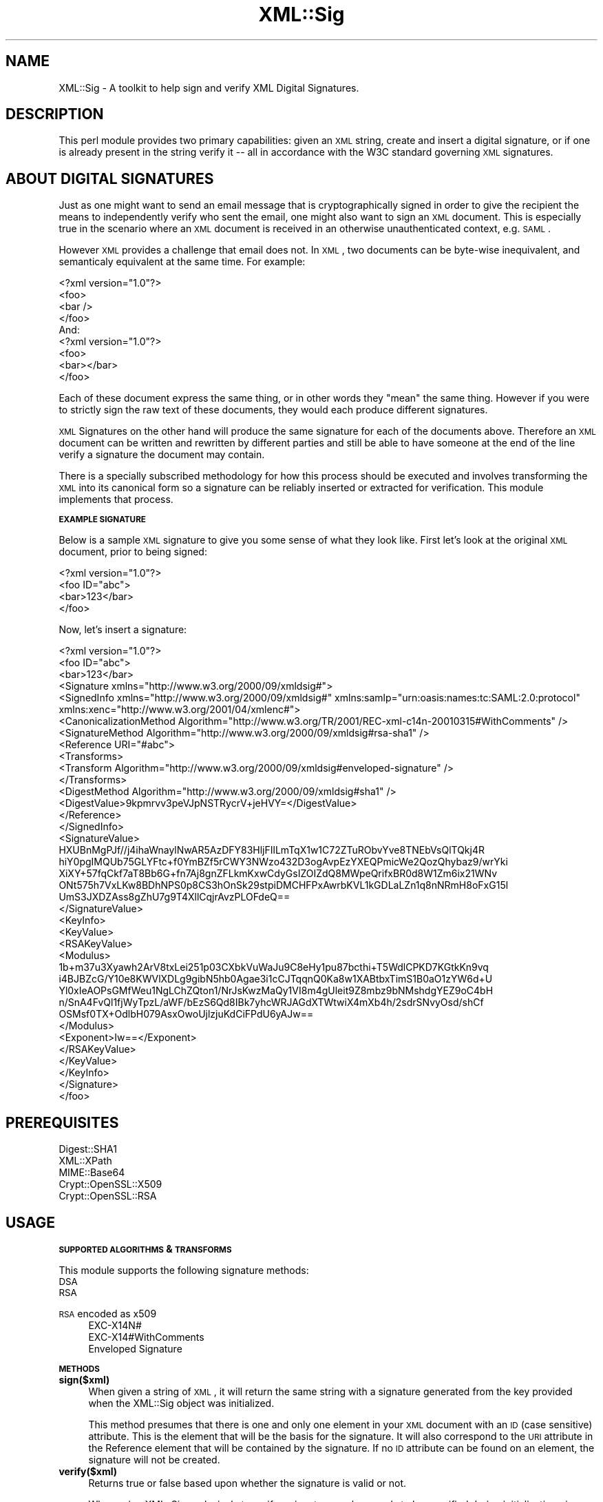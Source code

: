 .\" Automatically generated by Pod::Man 2.16 (Pod::Simple 3.05)
.\"
.\" Standard preamble:
.\" ========================================================================
.de Sh \" Subsection heading
.br
.if t .Sp
.ne 5
.PP
\fB\\$1\fR
.PP
..
.de Sp \" Vertical space (when we can't use .PP)
.if t .sp .5v
.if n .sp
..
.de Vb \" Begin verbatim text
.ft CW
.nf
.ne \\$1
..
.de Ve \" End verbatim text
.ft R
.fi
..
.\" Set up some character translations and predefined strings.  \*(-- will
.\" give an unbreakable dash, \*(PI will give pi, \*(L" will give a left
.\" double quote, and \*(R" will give a right double quote.  \*(C+ will
.\" give a nicer C++.  Capital omega is used to do unbreakable dashes and
.\" therefore won't be available.  \*(C` and \*(C' expand to `' in nroff,
.\" nothing in troff, for use with C<>.
.tr \(*W-
.ds C+ C\v'-.1v'\h'-1p'\s-2+\h'-1p'+\s0\v'.1v'\h'-1p'
.ie n \{\
.    ds -- \(*W-
.    ds PI pi
.    if (\n(.H=4u)&(1m=24u) .ds -- \(*W\h'-12u'\(*W\h'-12u'-\" diablo 10 pitch
.    if (\n(.H=4u)&(1m=20u) .ds -- \(*W\h'-12u'\(*W\h'-8u'-\"  diablo 12 pitch
.    ds L" ""
.    ds R" ""
.    ds C` ""
.    ds C' ""
'br\}
.el\{\
.    ds -- \|\(em\|
.    ds PI \(*p
.    ds L" ``
.    ds R" ''
'br\}
.\"
.\" Escape single quotes in literal strings from groff's Unicode transform.
.ie \n(.g .ds Aq \(aq
.el       .ds Aq '
.\"
.\" If the F register is turned on, we'll generate index entries on stderr for
.\" titles (.TH), headers (.SH), subsections (.Sh), items (.Ip), and index
.\" entries marked with X<> in POD.  Of course, you'll have to process the
.\" output yourself in some meaningful fashion.
.ie \nF \{\
.    de IX
.    tm Index:\\$1\t\\n%\t"\\$2"
..
.    nr % 0
.    rr F
.\}
.el \{\
.    de IX
..
.\}
.\"
.\" Accent mark definitions (@(#)ms.acc 1.5 88/02/08 SMI; from UCB 4.2).
.\" Fear.  Run.  Save yourself.  No user-serviceable parts.
.    \" fudge factors for nroff and troff
.if n \{\
.    ds #H 0
.    ds #V .8m
.    ds #F .3m
.    ds #[ \f1
.    ds #] \fP
.\}
.if t \{\
.    ds #H ((1u-(\\\\n(.fu%2u))*.13m)
.    ds #V .6m
.    ds #F 0
.    ds #[ \&
.    ds #] \&
.\}
.    \" simple accents for nroff and troff
.if n \{\
.    ds ' \&
.    ds ` \&
.    ds ^ \&
.    ds , \&
.    ds ~ ~
.    ds /
.\}
.if t \{\
.    ds ' \\k:\h'-(\\n(.wu*8/10-\*(#H)'\'\h"|\\n:u"
.    ds ` \\k:\h'-(\\n(.wu*8/10-\*(#H)'\`\h'|\\n:u'
.    ds ^ \\k:\h'-(\\n(.wu*10/11-\*(#H)'^\h'|\\n:u'
.    ds , \\k:\h'-(\\n(.wu*8/10)',\h'|\\n:u'
.    ds ~ \\k:\h'-(\\n(.wu-\*(#H-.1m)'~\h'|\\n:u'
.    ds / \\k:\h'-(\\n(.wu*8/10-\*(#H)'\z\(sl\h'|\\n:u'
.\}
.    \" troff and (daisy-wheel) nroff accents
.ds : \\k:\h'-(\\n(.wu*8/10-\*(#H+.1m+\*(#F)'\v'-\*(#V'\z.\h'.2m+\*(#F'.\h'|\\n:u'\v'\*(#V'
.ds 8 \h'\*(#H'\(*b\h'-\*(#H'
.ds o \\k:\h'-(\\n(.wu+\w'\(de'u-\*(#H)/2u'\v'-.3n'\*(#[\z\(de\v'.3n'\h'|\\n:u'\*(#]
.ds d- \h'\*(#H'\(pd\h'-\w'~'u'\v'-.25m'\f2\(hy\fP\v'.25m'\h'-\*(#H'
.ds D- D\\k:\h'-\w'D'u'\v'-.11m'\z\(hy\v'.11m'\h'|\\n:u'
.ds th \*(#[\v'.3m'\s+1I\s-1\v'-.3m'\h'-(\w'I'u*2/3)'\s-1o\s+1\*(#]
.ds Th \*(#[\s+2I\s-2\h'-\w'I'u*3/5'\v'-.3m'o\v'.3m'\*(#]
.ds ae a\h'-(\w'a'u*4/10)'e
.ds Ae A\h'-(\w'A'u*4/10)'E
.    \" corrections for vroff
.if v .ds ~ \\k:\h'-(\\n(.wu*9/10-\*(#H)'\s-2\u~\d\s+2\h'|\\n:u'
.if v .ds ^ \\k:\h'-(\\n(.wu*10/11-\*(#H)'\v'-.4m'^\v'.4m'\h'|\\n:u'
.    \" for low resolution devices (crt and lpr)
.if \n(.H>23 .if \n(.V>19 \
\{\
.    ds : e
.    ds 8 ss
.    ds o a
.    ds d- d\h'-1'\(ga
.    ds D- D\h'-1'\(hy
.    ds th \o'bp'
.    ds Th \o'LP'
.    ds ae ae
.    ds Ae AE
.\}
.rm #[ #] #H #V #F C
.\" ========================================================================
.\"
.IX Title "XML::Sig 3"
.TH XML::Sig 3 "2009-11-10" "perl v5.10.0" "User Contributed Perl Documentation"
.\" For nroff, turn off justification.  Always turn off hyphenation; it makes
.\" way too many mistakes in technical documents.
.if n .ad l
.nh
.SH "NAME"
XML::Sig \- A toolkit to help sign and verify XML Digital Signatures.
.SH "DESCRIPTION"
.IX Header "DESCRIPTION"
This perl module provides two primary capabilities: given an \s-1XML\s0 string, create
and insert a digital signature, or if one is already present in the string verify 
it \*(-- all in accordance with the W3C standard governing \s-1XML\s0 signatures.
.SH "ABOUT DIGITAL SIGNATURES"
.IX Header "ABOUT DIGITAL SIGNATURES"
Just as one might want to send an email message that is cryptographically signed
in order to give the recipient the means to independently verify who sent the email,
one might also want to sign an \s-1XML\s0 document. This is especially true in the 
scenario where an \s-1XML\s0 document is received in an otherwise unauthenticated 
context, e.g. \s-1SAML\s0.
.PP
However \s-1XML\s0 provides a challenge that email does not. In \s-1XML\s0, two documents can be 
byte-wise inequivalent, and semanticaly equivalent at the same time. For example:
.PP
.Vb 4
\&    <?xml version="1.0"?>
\&    <foo>
\&      <bar />
\&    </foo>
\&
\&    And:
\&
\&    <?xml version="1.0"?>
\&    <foo>
\&      <bar></bar>
\&    </foo>
.Ve
.PP
Each of these document express the same thing, or in other words they \*(L"mean\*(R"
the same thing. However if you were to strictly sign the raw text of these 
documents, they would each produce different signatures.
.PP
\&\s-1XML\s0 Signatures on the other hand will produce the same signature for each of 
the documents above. Therefore an \s-1XML\s0 document can be written and rewritten by 
different parties and still be able to have someone at the end of the line 
verify a signature the document may contain.
.PP
There is a specially subscribed methodology for how this process should be
executed and involves transforming the \s-1XML\s0 into its canonical form so a 
signature can be reliably inserted or extracted for verification. This
module implements that process.
.Sh "\s-1EXAMPLE\s0 \s-1SIGNATURE\s0"
.IX Subsection "EXAMPLE SIGNATURE"
Below is a sample \s-1XML\s0 signature to give you some sense of what they look like.
First let's look at the original \s-1XML\s0 document, prior to being signed:
.PP
.Vb 4
\&  <?xml version="1.0"?>
\&  <foo ID="abc">
\&    <bar>123</bar>
\&  </foo>
.Ve
.PP
Now, let's insert a signature:
.PP
.Vb 10
\&  <?xml version="1.0"?>
\&  <foo ID="abc">
\&    <bar>123</bar>
\&    <Signature xmlns="http://www.w3.org/2000/09/xmldsig#">
\&      <SignedInfo xmlns="http://www.w3.org/2000/09/xmldsig#" xmlns:samlp="urn:oasis:names:tc:SAML:2.0:protocol" xmlns:xenc="http://www.w3.org/2001/04/xmlenc#">
\&        <CanonicalizationMethod Algorithm="http://www.w3.org/TR/2001/REC\-xml\-c14n\-20010315#WithComments" />
\&        <SignatureMethod Algorithm="http://www.w3.org/2000/09/xmldsig#rsa\-sha1" />
\&        <Reference URI="#abc">
\&          <Transforms>
\&            <Transform Algorithm="http://www.w3.org/2000/09/xmldsig#enveloped\-signature" />
\&          </Transforms>
\&          <DigestMethod Algorithm="http://www.w3.org/2000/09/xmldsig#sha1" />
\&          <DigestValue>9kpmrvv3peVJpNSTRycrV+jeHVY=</DigestValue>
\&        </Reference>
\&      </SignedInfo>
\&      <SignatureValue>
\&        HXUBnMgPJf//j4ihaWnaylNwAR5AzDFY83HljFIlLmTqX1w1C72ZTuRObvYve8TNEbVsQlTQkj4R
\&        hiY0pgIMQUb75GLYFtc+f0YmBZf5rCWY3NWzo432D3ogAvpEzYXEQPmicWe2QozQhybaz9/wrYki
\&        XiXY+57fqCkf7aT8Bb6G+fn7Aj8gnZFLkmKxwCdyGsIZOIZdQ8MWpeQrifxBR0d8W1Zm6ix21WNv
\&        ONt575h7VxLKw8BDhNPS0p8CS3hOnSk29stpiDMCHFPxAwrbKVL1kGDLaLZn1q8nNRmH8oFxG15l
\&        UmS3JXDZAss8gZhU7g9T4XllCqjrAvzPLOFdeQ==
\&      </SignatureValue>
\&      <KeyInfo>
\&        <KeyValue>
\&          <RSAKeyValue>
\&            <Modulus>
\&              1b+m37u3Xyawh2ArV8txLei251p03CXbkVuWaJu9C8eHy1pu87bcthi+T5WdlCPKD7KGtkKn9vq
\&              i4BJBZcG/Y10e8KWVlXDLg9gibN5hb0Agae3i1cCJTqqnQ0Ka8w1XABtbxTimS1B0aO1zYW6d+U
\&              Yl0xIeAOPsGMfWeu1NgLChZQton1/NrJsKwzMaQy1VI8m4gUleit9Z8mbz9bNMshdgYEZ9oC4bH
\&              n/SnA4FvQl1fjWyTpzL/aWF/bEzS6Qd8IBk7yhcWRJAGdXTWtwiX4mXb4h/2sdrSNvyOsd/shCf
\&              OSMsf0TX+OdlbH079AsxOwoUjlzjuKdCiFPdU6yAJw==
\&            </Modulus>
\&            <Exponent>Iw==</Exponent>
\&          </RSAKeyValue>
\&        </KeyValue>
\&      </KeyInfo>
\&    </Signature>
\&  </foo>
.Ve
.SH "PREREQUISITES"
.IX Header "PREREQUISITES"
.IP "Digest::SHA1" 4
.IX Item "Digest::SHA1"
.PD 0
.IP "XML::XPath" 4
.IX Item "XML::XPath"
.IP "MIME::Base64" 4
.IX Item "MIME::Base64"
.IP "Crypt::OpenSSL::X509" 4
.IX Item "Crypt::OpenSSL::X509"
.IP "Crypt::OpenSSL::RSA" 4
.IX Item "Crypt::OpenSSL::RSA"
.PD
.SH "USAGE"
.IX Header "USAGE"
.Sh "\s-1SUPPORTED\s0 \s-1ALGORITHMS\s0 & \s-1TRANSFORMS\s0"
.IX Subsection "SUPPORTED ALGORITHMS & TRANSFORMS"
This module supports the following signature methods:
.IP "\s-1DSA\s0" 4
.IX Item "DSA"
.PD 0
.IP "\s-1RSA\s0" 4
.IX Item "RSA"
.IP "\s-1RSA\s0 encoded as x509" 4
.IX Item "RSA encoded as x509"
.RS 4
.IP "EXC\-X14N#" 4
.IX Item "EXC-X14N#"
.IP "EXC\-X14#WithComments" 4
.IX Item "EXC-X14#WithComments"
.IP "Enveloped Signature" 4
.IX Item "Enveloped Signature"
.RE
.RS 4
.RE
.PD
.Sh "\s-1METHODS\s0"
.IX Subsection "METHODS"
.IP "\fBsign($xml)\fR" 4
.IX Item "sign($xml)"
When given a string of \s-1XML\s0, it will return the same string with a signature
generated from the key provided when the XML::Sig object was initialized.
.Sp
This method presumes that there is one and only one element in your \s-1XML\s0
document with an \s-1ID\s0 (case sensitive) attribute. This is the element that will
be the basis for the signature. It will also correspond to the \s-1URI\s0 attribute
in the Reference element that will be contained by the signature. If no \s-1ID\s0
attribute can be found on an element, the signature will not be created.
.IP "\fBverify($xml)\fR" 4
.IX Item "verify($xml)"
Returns true or false based upon whether the signature is valid or not.
.Sp
When using XML::Sig exclusively to verify a signature, no key needs to be
specified during initialization given that the public key should be
transmitted with the signature.
.Sh "\s-1OPTIONS\s0"
.IX Subsection "OPTIONS"
Each of the following options are also accessors on the main
File::Download object.
.IP "\fBkey\fR" 4
.IX Item "key"
The path to a file containing the contents of a private key. This option
is used only when generating signatures.
.IP "\fBcanonicalizer\fR" 4
.IX Item "canonicalizer"
The \s-1XML\s0 canonicalization library to use. Options currently are:
.RS 4
.IP "XML::CanonicalizerXML (default)" 4
.IX Item "XML::CanonicalizerXML (default)"
.PD 0
.IP "XML::Canonicalizer" 4
.IX Item "XML::Canonicalizer"
.IP "\fBx509\fR" 4
.IX Item "x509"
.PD
Takes a true (1) or false (0) value and indicates how you want the 
signature to be encoded. When true, an X509 certificate will be 
encoded in the signature. Otherwise the native encoding format for
\&\s-1RSA\s0 and \s-1DSA\s0 will be used.
.RE
.RS 4
.RE
.SH "EXAMPLE"
.IX Header "EXAMPLE"
Fetch the newest and greatest perl version:
.PP
.Vb 10
\&   my $xml = \*(Aq<foo ID="abc">123</foo>\*(Aq;
\&   my $signer = XML::Sig\->new({
\&     canonicalizer => \*(AqXML\-CanonizeXML\*(Aq,
\&     key => \*(Aqpath/to/private.key\*(Aq,
\&   });
\&   my $signed = $signer\->sign($xml);
\&   print "Signed XML: $signed\en";
\&   $signer\->verify($signed) 
\&     or die "Signature Invalid.";
\&   print "Signature valid.\en";
.Ve
.SH "SEE ALSO"
.IX Header "SEE ALSO"
<http://www.w3.org/TR/xmldsig\-core/>
.SH "AUTHORS and CREDITS"
.IX Header "AUTHORS and CREDITS"
Author: Byrne Reese <byrne@majordojo.com>
.PP
Thanks to Manni Heumann who wrote Google::SAML::Response from 
which this module borrows heavily in order to create digital 
signatures.
.SH "POD ERRORS"
.IX Header "POD ERRORS"
Hey! \fBThe above document had some coding errors, which are explained below:\fR
.IP "Around line 576:" 4
.IX Item "Around line 576:"
You forgot a '=back' before '=head1'
.IP "Around line 604:" 4
.IX Item "Around line 604:"
You forgot a '=back' before '=head2'
.Sp
You forgot a '=back' before '=head2'
.IP "Around line 629:" 4
.IX Item "Around line 629:"
You forgot a '=back' before '=head2'
.IP "Around line 662:" 4
.IX Item "Around line 662:"
You forgot a '=back' before '=head1'
.Sp
You forgot a '=back' before '=head1'
